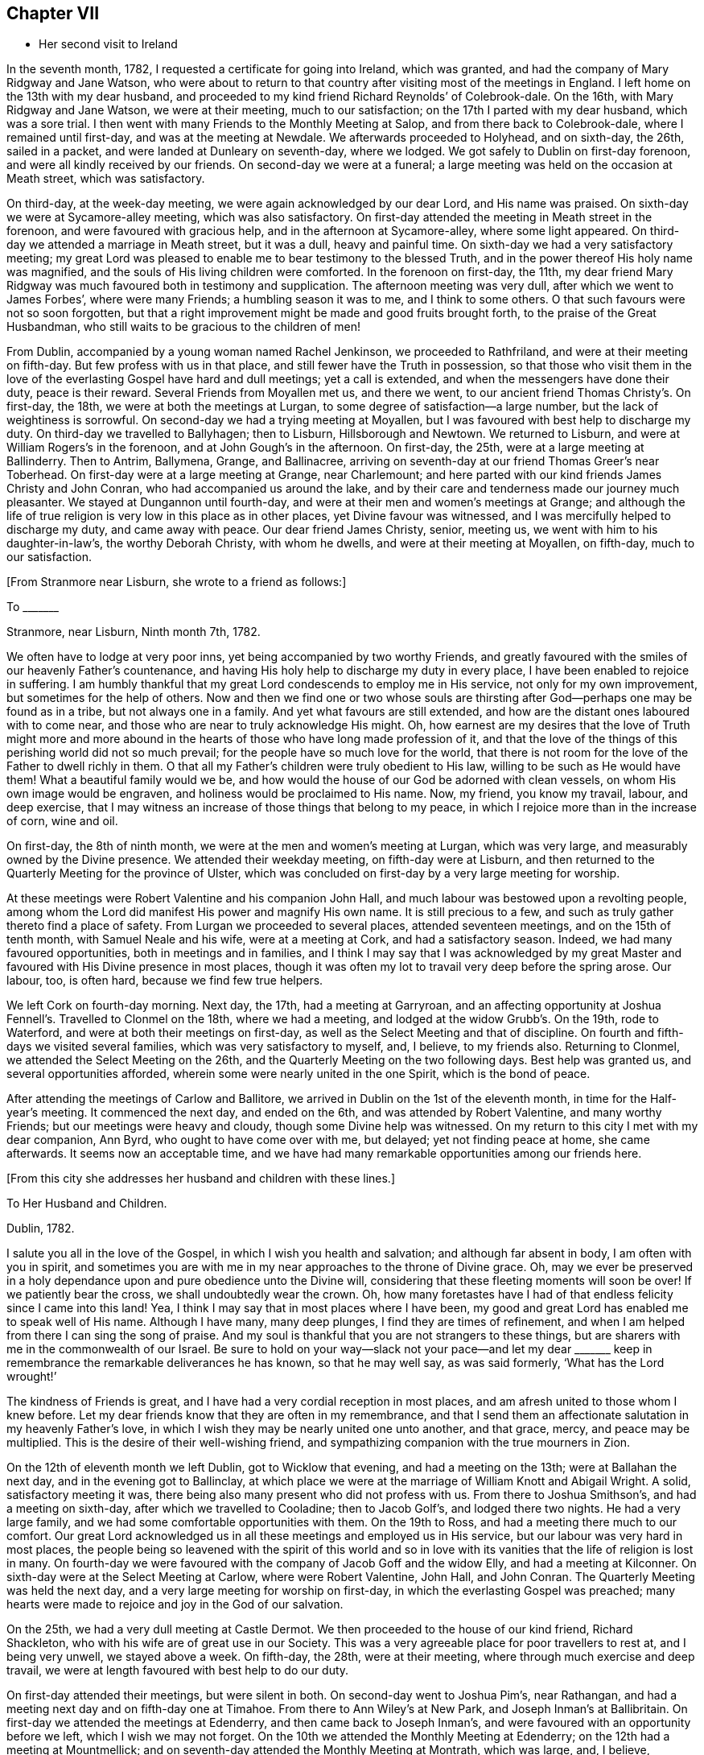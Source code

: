 == Chapter VII

[.chapter-synopsis]
* Her second visit to Ireland

In the seventh month, 1782, I requested a certificate for going into Ireland,
which was granted, and had the company of Mary Ridgway and Jane Watson,
who were about to return to that country after visiting most of the meetings in England.
I left home on the 13th with my dear husband,
and proceeded to my kind friend Richard Reynolds`' of Colebrook-dale.
On the 16th, with Mary Ridgway and Jane Watson, we were at their meeting,
much to our satisfaction; on the 17th I parted with my dear husband,
which was a sore trial.
I then went with many Friends to the Monthly Meeting at Salop,
and from there back to Colebrook-dale, where I remained until first-day,
and was at the meeting at Newdale.
We afterwards proceeded to Holyhead, and on sixth-day, the 26th, sailed in a packet,
and were landed at Dunleary on seventh-day, where we lodged.
We got safely to Dublin on first-day forenoon, and were all kindly received by our friends.
On second-day we were at a funeral;
a large meeting was held on the occasion at Meath street, which was satisfactory.

On third-day, at the week-day meeting, we were again acknowledged by our dear Lord,
and His name was praised.
On sixth-day we were at Sycamore-alley meeting, which was also satisfactory.
On first-day attended the meeting in Meath street in the forenoon,
and were favoured with gracious help, and in the afternoon at Sycamore-alley,
where some light appeared.
On third-day we attended a marriage in Meath street, but it was a dull,
heavy and painful time.
On sixth-day we had a very satisfactory meeting;
my great Lord was pleased to enable me to bear testimony to the blessed Truth,
and in the power thereof His holy name was magnified,
and the souls of His living children were comforted.
In the forenoon on first-day, the 11th,
my dear friend Mary Ridgway was much
favoured both in testimony and supplication.
The afternoon meeting was very dull, after which we went to James Forbes`',
where were many Friends; a humbling season it was to me, and I think to some others.
O that such favours were not so soon forgotten,
but that a right improvement might be made and good fruits brought forth,
to the praise of the Great Husbandman,
who still waits to be gracious to the children of men!

From Dublin, accompanied by a young woman named Rachel Jenkinson,
we proceeded to Rathfriland, and were at their meeting on fifth-day.
But few profess with us in that place, and still fewer have the Truth in possession,
so that those who visit them in the love of the everlasting Gospel
have hard and dull meetings; yet a call is extended,
and when the messengers have done their duty, peace is their reward.
Several Friends from Moyallen met us, and there we went,
to our ancient friend Thomas Christy`'s. On first-day, the 18th,
we were at both the meetings at Lurgan, to some degree of satisfaction--a large number,
but the lack of weightiness is sorrowful.
On second-day we had a trying meeting at Moyallen,
but I was favoured with best help to discharge my duty.
On third-day we travelled to Ballyhagen; then to Lisburn, Hillsborough and Newtown.
We returned to Lisburn, and were at William Rogers`'s in the forenoon,
and at John Gough`'s in the afternoon.
On first-day, the 25th, were at a large meeting at Ballinderry.
Then to Antrim, Ballymena, Grange, and
Ballinacree, arriving on seventh-day at our friend
Thomas Greer`'s near Toberhead. On first-day were at a large meeting at Grange,
near Charlemount; and here parted with our kind friends James Christy and John Conran,
who had accompanied us around the lake,
and by their care and tenderness made our journey much pleasanter.
We stayed at Dungannon until fourth-day,
and were at their men and women`'s meetings at Grange;
and although the life of true religion is very low in this place as in other places,
yet Divine favour was witnessed, and I was mercifully helped to discharge my duty,
and came away with peace.
Our dear friend James Christy, senior, meeting us,
we went with him to his daughter-in-law`'s, the worthy Deborah Christy,
with whom he dwells, and were at their meeting at Moyallen, on fifth-day,
much to our satisfaction.

[.offset]
+++[+++From Stranmore near Lisburn, she wrote to a friend as follows:]

[.embedded-content-document.letter]
--

[.letter-heading]
To +++_______+++

[.signed-section-context-open]
Stranmore, near Lisburn, Ninth month 7th, 1782.

We often have to lodge at very poor inns, yet being accompanied by two worthy Friends,
and greatly favoured with the smiles of our heavenly Father`'s countenance,
and having His holy help to discharge my duty in every place,
I have been enabled to rejoice in suffering.
I am humbly thankful that my great Lord condescends to employ me in His service,
not only for my own improvement, but sometimes for the help of others.
Now and then we find one or two whose souls are thirsting
after God--perhaps one may be found as in a tribe,
but not always one in a family. And yet what favours are still extended,
and how are the distant ones laboured with to come near,
and those who are near to truly acknowledge His might.
Oh, how earnest are my desires that the love of Truth might more and more
abound in the hearts of those who have long made profession of it,
and that the love of the things of this perishing world did not so much prevail;
for the people have so much love for the world,
that there is not room for the love of the Father to dwell richly in them.
O that all my Father`'s children were truly obedient to His law,
willing to be such as He would have them!
What a beautiful family would we be,
and how would the house of our God be adorned with clean vessels,
on whom His own image would be engraven, and holiness would be proclaimed to His name.
Now, my friend, you know my travail, labour, and deep exercise,
that I may witness an increase of those things that belong to my peace,
in which I rejoice more than in the increase of corn, wine and oil.

--

On first-day, the 8th of ninth month, we were at the men and women`'s meeting at Lurgan,
which was very large, and measurably owned by the Divine presence.
We attended their weekday meeting,
on fifth-day were at Lisburn, and then returned to the
Quarterly Meeting for the province of Ulster,
which was concluded on first-day by a very large meeting for worship.

At these meetings were Robert Valentine and his companion John Hall,
and much labour was bestowed upon a revolting people,
among whom the Lord did manifest His power and
magnify His own name. It is still precious to a few,
and such as truly gather thereto find a place of safety.
From Lurgan we proceeded to several places, attended seventeen meetings,
and on the 15th of tenth month, with Samuel Neale and his wife,
were at a meeting at Cork, and had a satisfactory season.
Indeed, we had many favoured opportunities, both in meetings and in families,
and I think I may say that I was acknowledged by my great Master
and favoured with His Divine presence in most places,
though it was often my lot to travail very deep before the spring arose. Our labour, too,
is often hard, because we find few true helpers.

We left Cork on fourth-day morning. Next day, the 17th, had a meeting at Garryroan,
and an affecting opportunity at Joshua Fennell`'s. Travelled to Clonmel on the 18th,
where we had a meeting, and lodged at the widow Grubb`'s. On the 19th,
rode to Waterford, and were at both their meetings on first-day,
as well as the Select Meeting and that of discipline. On fourth
and fifth-days we visited several families,
which was very satisfactory to myself, and, I believe, to my friends also.
Returning to Clonmel, we attended the Select Meeting on the 26th,
and the Quarterly Meeting on the two following days. Best help was granted us,
and several opportunities afforded, wherein some were nearly united in the one Spirit,
which is the bond of peace.

After attending the meetings of Carlow and Ballitore,
we arrived in Dublin on the 1st of the eleventh month,
in time for the Half-year`'s meeting.
It commenced the next day, and ended on the 6th, and was attended by Robert Valentine,
and many worthy Friends; but our meetings were heavy and cloudy,
though some Divine help was witnessed.
On my return to this city I met with my dear companion, Ann Byrd,
who ought to have come over with me, but delayed; yet not finding peace at home,
she came afterwards.
It seems now an acceptable time,
and we have had many remarkable opportunities among our friends here.

[.offset]
+++[+++From this city she addresses her husband and children with these lines.]

[.embedded-content-document.letter]
--

[.letter-heading]
To Her Husband and Children.

[.signed-section-context-open]
Dublin, 1782.

I salute you all in the love of the Gospel, in which I wish you health and salvation;
and although far absent in body, I am often with you in spirit,
and sometimes you are with me in my near approaches to the throne of Divine grace.
Oh, may we ever be preserved in a holy dependance upon and pure obedience unto
the Divine will, considering that these fleeting moments will soon be over!
If we patiently bear the cross, we shall undoubtedly wear the crown.
Oh, how many foretastes have I had of that endless felicity since I came into this land!
Yea, I think I may say that in most places where I have been,
my good and great Lord has enabled me to speak well of His name.
Although I have many, many deep plunges, I find they are times of refinement,
and when I am helped from there I can sing the song of praise.
And my soul is thankful that you are not strangers to these things,
but are sharers with me in the commonwealth of our Israel.
Be sure to hold on your way--slack not your pace--and let my dear +++_______+++
keep in remembrance the remarkable deliverances he has known,
so that he may well say, as was said formerly, '`What has the Lord wrought!`'

The kindness of Friends is great, and I have had a very cordial reception in most places,
and am afresh united to those whom I knew before.
Let my dear friends know that they are often in my remembrance,
and that I send them an affectionate salutation in my heavenly Father`'s love,
in which I wish they may be nearly united one unto another, and that grace, mercy,
and peace may be multiplied.
This is the desire of their well-wishing friend,
and sympathizing companion with the true mourners in Zion.

--

On the 12th of eleventh month we left Dublin, got to Wicklow that evening,
and had a meeting on the 13th; were at Ballahan the next day,
and in the evening got to Ballinclay,
at which place we were at the marriage of William Knott and Abigail Wright.
A solid, satisfactory meeting it was, there being also many present who did
not profess with us. From there to Joshua Smithson`'s, and had a meeting on sixth-day,
after which we travelled to Cooladine; then to Jacob Golf`'s,
and lodged there two nights. He had a very large family,
and we had some comfortable opportunities with them.
On the 19th to Ross, and had a meeting there much to our comfort.
Our great Lord acknowledged us in all these meetings and employed us in His service,
but our labour was very hard in most places, the people
being so leavened with the spirit of this world
and so in love with its vanities that the life of religion is lost in many.
On fourth-day we were favoured with the company of Jacob Goff and the widow Elly,
and had a meeting at Kilconner.
On sixth-day were at the Select Meeting at Carlow, where were Robert Valentine, John Hall,
and John Conran. The Quarterly Meeting was held the next day,
and a very large meeting for worship on first-day,
in which the everlasting Gospel was preached;
many hearts were made to rejoice and joy in the God of our salvation.

On the 25th, we had a very dull meeting at Castle Dermot.
We then proceeded to the house of our kind friend, Richard Shackleton,
who with his wife are of great use in our Society.
This was a very agreeable place for poor travellers to rest at, and I being very unwell,
we stayed above a week.
On fifth-day, the 28th, were at their meeting,
where through much exercise and deep travail,
we were at length favoured with best help to do our duty.

On first-day attended their meetings, but were silent in both.
On second-day went to Joshua Pim`'s, near Rathangan, and had a meeting next day
and on fifth-day one at Timahoe. From there to Ann Wiley`'s at New Park,
and Joseph Inman`'s at Ballibritain.
On first-day we attended the meetings at Edenderry, and then came back to Joseph Inman`'s,
and were favoured with an opportunity before we left, which I wish we may not forget.
On the 10th we attended the Monthly Meeting at Edenderry;
on the 12th had a meeting at Mountmellick;
and on seventh-day attended the Monthly Meeting at Montrath, which was large, and,
I believe, satisfactory to some who had not quite lost the life of religion.
Although there is not much of it to be felt,
being almost in a state of stagnation through the prevalence of evil,
yet we had many opportunities to plead with the backsliders,
both in meetings and in families, and their states were very closely spoken to.

Next we proceeded to a meeting at Knockballymaher, and our chaise being broken,
we stayed at this place several days.
On the 21st we lodged at the widow Walpole`'s,
who had six sons and as many daughters--a large and hopeful family.
On the 22nd were at Ballinakill, where, as at many other places,
we were favoured with best help.
The next day we reached Clonmel, lodged at Samuel Grubb`'s,
and were twice at their meeting on fifth-day, which was satisfactory.
We visited the father and mother of Joseph Sparrow, who was lost about a year before
on his way for England, the vessel being wrecked and many lost.
He was going with an intention of marriage to a Friend of Minehead.
The visit we paid to the afflicted parents, with whom we had near sympathy,
although exceedingly humbling,
yet was greatly favoured with the living and powerful presence of our God,
who alone can and does sweeten every bitter cup that He sees fit to hand us for our good;
and we were made to believe that this great trial would be
of use to many of those concerned if entire resignation be experienced.

[.offset]
+++[+++Here she again addresses her beloved husband and children.]

[.embedded-content-document.letter]
--

[.signed-section-context-open]
Waterford, First month 2nd, 1783.

Perhaps we may leave here next week. How long we
may stay at Clonmel on our return we cannot say,
the Friends there being desirous of our joining them in a family visit;
but if our great Lord does not direct us, their desires will not avail;
if we should be so directed it may be well.
After leaving there, it is not unlikely for us to go to Cork.
Our dear and much esteemed friend Robert Valentine is now there,
and has been very ill, but we hear of his being better.
His companion has left him, they having gone through the nation.
I have visited all the meetings except two,
which we intend to visit in our return to Dublin, which I hope will be in the right time;
for what matters it when or where we are, if we be but where and what we ought;
and thus far I believe it is so.
Had I come sooner here, I might have suffered less, but I can truly say
that I preferred my Master`'s work before my own ease,
and was desirous of finishing my visit, or nearly so, before I stopped for relief,
not knowing what the consequence would be. But as I am now so well,
I am willing to hope to be favoured with seeing you, my near and dear connections,
once more; and if not, I wish you to be content.
Sometimes I have longed to be unclothed of this poor mortal body,
as I have often had my mind covered as with immortality and eternal life, and could say
that a glorious crown and an everlasting song was before me.
O, my dears, I beg of you all to labour so as to have the same be your experience.
I know that all of you have often tasted with me of the good word of life,
and of the powers of the world to come. Oh, let us not fall away,
but stand fast in that faith that was delivered to the saints,
and has been delivered unto us, whereby they did, and we may, obtain the victory!
Well, I am glad that in my moving along I feel you near, as indeed I often do;
and now I can salute you all in a degree of that love which changes not,
and I still remain a faithful wife to my dear husband,
and an affectionate mother to all my dear children.

--

We stayed over first-day, and on second-day went to Waterford,
in which city we had much exercise,
yet were so favoured that our visit was very acceptable to our friends, and, I hope,
of some service.
I think we visited more than fifty families, and had many satisfactory opportunities,
both public and private, and being both confined with fever more than twelve days,
our stay was long.
A very humbling dispensation it was to us; yet we were so united to many of our friends,
and felt such an increase of pure love towards them, that our parting was with tears,
sweetened, however, with that peace which the world can neither give nor take away.

[.offset]
+++[+++The following appears to have been written about this time.]

[.embedded-content-document.letter]
--

[.letter-heading]
To Her Husband and Children.

[.signed-section-context-open]
Clonmel, Third month, 1783.

I can now inform you of my recovery, not having much relapsed since I wrote before,
and both of us are well in every way,
having been graciously helped through some very trying dispensations,
no doubt for our own good, and, I do believe,
for the help of many who have with meekness received the ingrafted word.
How have we rejoiced with such, and great has been our joy in the God of our salvation;
and thus have all our bitter cups been sweetened.
And how frequently does my spirit visit you,
having also a belief that you often think of me.
Strong are my desires that you all may witness an increase of that which is of God,
having the wisdom that is pure and peaceable, gentle, and easy to be entreated,
full of love, and abundant in good fruits;
knowing the old man with all his corrupt deeds to be put off,
and being clothed with the new man Christ Jesus,
whose fruits are unto holiness and in the end everlasting life.

--

On second-day, the 26th, we came to Clonmel,
and were very kindly received by our friends Samuel and Margaret Grubb.
Here we had to enter into the arduous labour of visiting families,
which was accomplished to satisfaction.
We visited more than thirty families, and had some satisfactory meetings,
besides visiting some families in the country.
On seventh-day, the 15th of the third month, we arrived at Youghal,
it being the time of the province meeting. On first-day we attended both meetings,
and had the company of some valuable Friends from several parts of the province.

On second-day, being favoured with best help, we had a satisfactory meeting.
We also attended their meeting on third-day, and were well satisfied in doing so.
On fourth-day we arrived at Cork, staying in and near there about four weeks;
visited above fifty families, and had some good service.
From there we went to Limerick, and stayed about a week, had some satisfactory meetings,
and visited several families. From there to Ross,
and were much favoured among a poor few. Then to Mountmellick,
and were well satisfied with attending the meeting there,
and had the company of John Ridgway before we left.
We were at meeting at Ballitore on first-day.

[.offset]
+++[+++At Ballitore she writes to her family, as follows:]

[.embedded-content-document.letter]
--

[.signed-section-context-open]
Ballitore, Fourth month 26th, 1783.

I have hitherto been helped with best help
so as to faithfully discharge my duty in all the
meetings I have been at since I came into this nation,
and I think we have been at all the places where meetings are constantly held
except one, which we intend to visit on our way to Dublin,
where the Half-year`'s National Meeting is to begin.
O, that I may finish well! This is the breathing of my humble, thankful soul.

I long to appoint a time for my return,
but cannot tell how long we may be detained in Dublin, having frequently been in bonds,
as ambassadors who have to declare the way of life and salvation.
I desire that you will, with me, learn patience and resignation to the Divine will,
as we well know that it is the will and power of God which is our sanctification. And,
my dears, you and I are very sensible that our time here will soon be over;
therefore let us cheer up our drooping spirits, and not sink below hope,
but ever witness it to be a safe anchor to our souls.
Though one fall on one hand, and another on the other, yet let us remember
that the foundation of God stands sure,
having this seal--'`The Lord knows them that are His.`'

I feel very near to you all, and though absent in body,
yet am very often present in spirit,
and am sure that we have been baptized into the one Spirit,
and have drank of the one cup, even the cup of blessing,
by which our many bitter waters have often been sweetened,
and we have blessed that name which alone is worthy of thanksgiving and praise.
I beg that we may ever rely upon and live in pure obedience unto Him
who can subject our natural wills,
and change the very nature of the lion into that of the lamb;
and how pleasant is our dwelling when upon God`'s holy mountain,
where nothing can hurt or destroy.

--

On third-day had a meeting at Baltiboys.
We reached Dublin, and were at the Quarterly Meeting for the province,
and at the National Half-year`'s Meeting,
during the course of which we had some edifying seasons. But, alas, here
and almost everywhere else in this country things are very low,
and truth is trampled underfoot!
We were favoured with the company of William Rathbone, of Liverpool,
as well as that of many valuable Friends of this nation, of whom we took a long farewell.
I had felt an engagement of mind to attend the Quarterly
Meeting at Moyallen; the trial was great,
as some Friends were going to England. My companion, too, was ill of a cold,
and not able to move away for a few days,
so that we did not visit all the meetings we had intended to.
I had, however, one more opportunity of sitting with Friends in Dublin,
which was greatly to my satisfaction, and I took a solemn and final farewell of many.
On the 15th of fifth month, we commenced our journey,
having the company of our worthy friend, James Christy, who had waited for us.
He has gone with us many long journeys. I think I had his company six weeks,
and he is nearly eighty years of age.
On sixth-day we reached his pleasant habitation.
We then attended meetings at Lurgan, Grange, Ballyhagan and Moyallen, the Select Meeting
on sixth-day, the Quarterly Meeting on seventh,
and a very large meeting for worship on first-day,
in all of which we were favoured with best help, and the conclusion was satisfactory.
We took a solemn leave of many,
and had some opportunities of edification and comfort with our beloved friends.

[.offset]
+++[+++On the 26th she arrived in Dublin, where she wrote to her son.]

[.embedded-content-document.letter]
--

[.signed-section-context-open]
Dublin, Fifth month, 1783.

I was glad of your letter,
and to hear that you still held our solemn parting in remembrance; and you, my son,
with many who were there present, are also remembered by me.
Oh, that pure, cementing love may so prevail in all our hearts,
as to melt us down again and again, until all the dross be done away,
and all the reprobate silver removed, and we be as pure gold, not only in lustre,
but having the full weight. Then we shall not only be of the called,
but the chosen of God, serviceable in His church, as firm stakes in our Zion,
useful vessels in the Lord`'s house; and our conduct will proclaim holiness to His name.

--

The next day several of our friends came, and we were favoured together,
and parted in that true love and holy fellowship that will never end.
On fifth-day, the 28th, we went on board the packet,
being accompanied by Joseph Williams of Dublin, Richard Shackleton, and John Russel,
from Moate, who were on their way to the Yearly Meeting of London.
On seventh-day we arrived safe at the head,
and immediately proceeded to Colebrook-dale. Here we had a meeting on third-day, and
afterwards attended meetings at Newdale, Brolley, and Shrewsbury--all, I think,
to much satisfaction.
Here my dear companion Ann Byrd and I parted, she returning homeward,
and I to the Bank with my kind friend, Rebecca Reynolds.
In our travel on first-day, the 8th, though much shaken with the rough and uneven road,
we had a remarkably favoured opportunity
which in silence and testimony held more than two hours,
and as such a season in a stage coach is not common, I thought fit to mention it.
On the 13th of sixth month, 1783, I got safely home,
and found my dear husband and children all well, for which favour,
and for the blessing of preservation both by sea and land, I am, and desire always to be,
humbly thankful unto the God and Father of all our mercies,
who is ever worthy of thanksgiving and praise.
Amen.

[.offset]
+++[+++About this period we have this remembrance of her beloved family.]

[.embedded-content-document.letter]
--

[.signed-section-context-open]
Sheffield, Eighth month, 1784.

I can truly salute you in a degree of our heavenly Father`'s love,
daily breathing unto Him in secret for help for myself and for you,
that we may be strengthened, and may know an increase of faith,
and a decrease of unbelief, which at times is ready to enter, and if given way to,
would lay waste all that has ever been done in us for the good cause of Truth.
Oh that nothing may be permitted to hinder our perseverance therein!
I find it as needful now to be upon my watch as ever, desiring that I may do no harm,
as I seem not capable of doing much good.
Yet I feel bound to duty, and sit as a sentinel not daring to move out of the right course.
O, my dears, think of me, for I am sorely buffeted and in a continued warfare; and yet,
at times, am favoured with an unshaken hope of obtaining the victory over death, hell,
and the grave.

--
